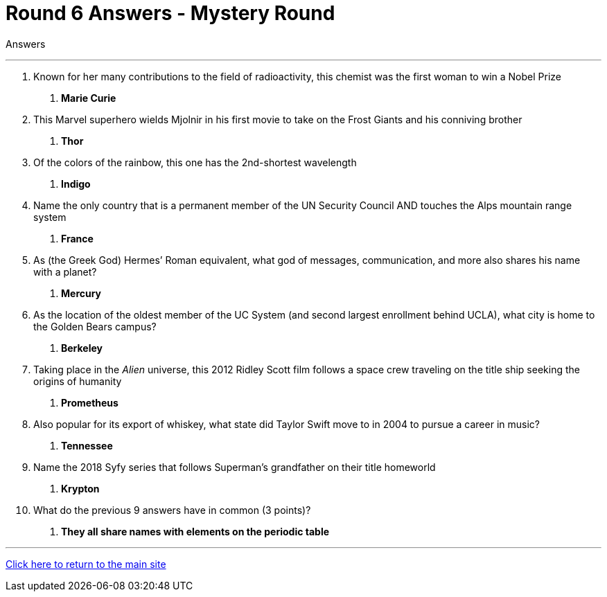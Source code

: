 = Round 6 Answers - Mystery Round 

====
Answers
====

'''

1.	Known for her many contributions to the field of radioactivity, this chemist was the first woman to win a Nobel Prize
    a. *Marie Curie*

2.	This Marvel superhero wields Mjolnir in his first movie to take on the Frost Giants and his conniving brother
    a. *Thor*

3.	Of the colors of the rainbow, this one has the 2nd-shortest wavelength
    a. *Indigo*

4.	Name the only country that is a permanent member of the UN Security Council AND touches the Alps mountain range system
    a. *France*

5.	As (the Greek God) Hermes’ Roman equivalent, what god of messages, communication, and more also shares his name with a planet?
    a. *Mercury*

6.	As the location of the oldest member of the UC System (and second largest enrollment behind UCLA), what city is home to the Golden Bears campus?
    a. *Berkeley*

7.	Taking place in the _Alien_ universe, this 2012 Ridley Scott film follows a space crew traveling on the title ship seeking the origins of humanity
    a. *Prometheus*

8.	Also popular for its export of whiskey, what state did Taylor Swift move to in 2004 to pursue a career in music?
    a. *Tennessee*

9.	Name the 2018 Syfy series that follows Superman's grandfather on their title homeworld
    a. *Krypton*

10.	What do the previous 9 answers have in common (3 points)?
    a. *They all share names with elements on the periodic table*

'''

link:../../../index.html[Click here to return to the main site]
